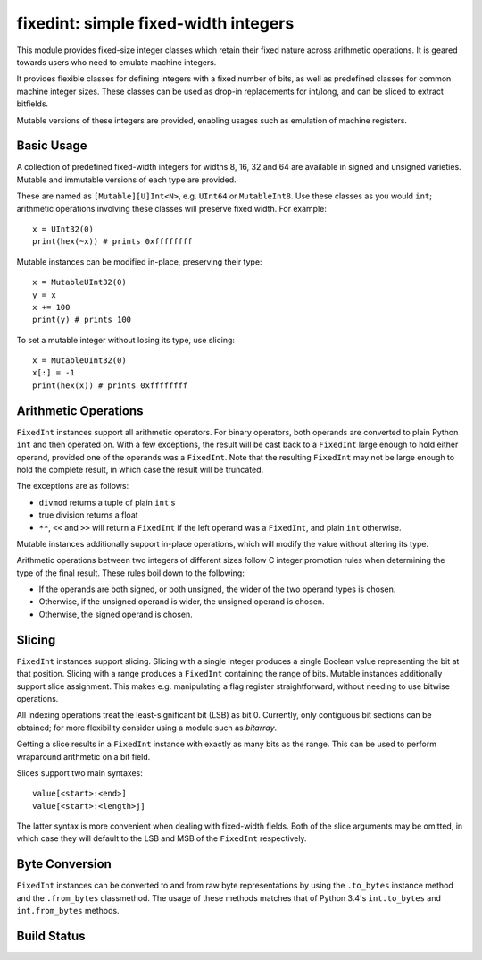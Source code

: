 =====================================
fixedint: simple fixed-width integers
=====================================

This module provides fixed-size integer classes which retain their fixed nature across
arithmetic operations. It is geared towards users who need to emulate machine integers.

It provides flexible classes for defining integers with a fixed number of bits, as well
as predefined classes for common machine integer sizes. These classes can be used as
drop-in replacements for int/long, and can be sliced to extract bitfields.

Mutable versions of these integers are provided, enabling usages such as emulation of
machine registers.



Basic Usage
===========

A collection of predefined fixed-width integers for widths 8, 16, 32 and 64 are available
in signed and unsigned varieties. Mutable and immutable versions of each type are provided.

These are named as ``[Mutable][U]Int<N>``, e.g. ``UInt64`` or ``MutableInt8``. Use these
classes as you would ``int``; arithmetic operations involving these classes will preserve
fixed width. For example::

    x = UInt32(0)
    print(hex(~x)) # prints 0xffffffff

Mutable instances can be modified in-place, preserving their type::

    x = MutableUInt32(0)
    y = x
    x += 100
    print(y) # prints 100

To set a mutable integer without losing its type, use slicing::

    x = MutableUInt32(0)
    x[:] = -1
    print(hex(x)) # prints 0xffffffff


Arithmetic Operations
=====================

``FixedInt`` instances support all arithmetic operators. For binary operators, both
operands are converted to plain Python ``int`` and then operated on. With a few
exceptions, the result will be cast back to a ``FixedInt`` large enough to hold either
operand, provided one of the operands was a ``FixedInt``. Note that the resulting
``FixedInt`` may not be large enough to hold the complete result, in which case the
result will be truncated.

The exceptions are as follows:

* ``divmod`` returns a tuple of plain ``int`` s
* true division returns a float
* ``**``, ``<<`` and ``>>`` will return a ``FixedInt`` if the left operand was a
  ``FixedInt``, and plain ``int`` otherwise.

Mutable instances additionally support in-place operations, which will modify the
value without altering its type.


Arithmetic operations between two integers of different sizes follow C integer promotion
rules when determining the type of the final result. These rules boil down to the
following:

* If the operands are both signed, or both unsigned, the wider of the two operand types is chosen.
* Otherwise, if the unsigned operand is wider, the unsigned operand is chosen.
* Otherwise, the signed operand is chosen.




Slicing
=======

``FixedInt`` instances support slicing. Slicing with a single integer produces a single
Boolean value representing the bit at that position. Slicing with a range produces a
``FixedInt`` containing the range of bits. Mutable instances additionally support slice
assignment. This makes e.g. manipulating a flag register straightforward, without needing
to use bitwise operations.

All indexing operations treat the least-significant bit (LSB) as bit 0. Currently, only
contiguous bit sections can be obtained; for more flexibility consider using a module
such as `bitarray`.

Getting a slice results in a ``FixedInt`` instance with exactly as many bits as the range.
This can be used to perform wraparound arithmetic on a bit field.

Slices support two main syntaxes::

    value[<start>:<end>]
    value[<start>:<length>j]

The latter syntax is more convenient when dealing with fixed-width fields. Both of the
slice arguments may be omitted, in which case they will default to the LSB and MSB of
the ``FixedInt`` respectively.



Byte Conversion
===============

``FixedInt`` instances can be converted to and from raw byte representations by using the
``.to_bytes`` instance method and the ``.from_bytes`` classmethod. The usage of these
methods matches that of Python 3.4's ``int.to_bytes`` and ``int.from_bytes`` methods.



.. __CUT__

Build Status
============

.. image:: https://travis-ci.org/nneonneo/fixedint.svg?branch=master
    :target: https://travis-ci.org/nneonneo/fixedint
